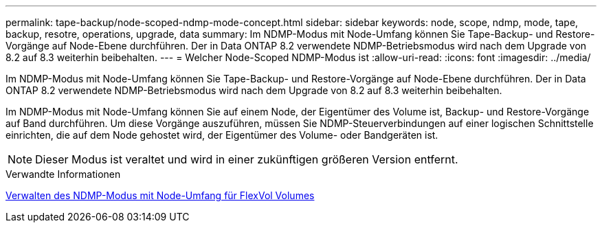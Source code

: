 ---
permalink: tape-backup/node-scoped-ndmp-mode-concept.html 
sidebar: sidebar 
keywords: node, scope, ndmp, mode, tape, backup, resotre, operations, upgrade, data 
summary: Im NDMP-Modus mit Node-Umfang können Sie Tape-Backup- und Restore-Vorgänge auf Node-Ebene durchführen. Der in Data ONTAP 8.2 verwendete NDMP-Betriebsmodus wird nach dem Upgrade von 8.2 auf 8.3 weiterhin beibehalten. 
---
= Welcher Node-Scoped NDMP-Modus ist
:allow-uri-read: 
:icons: font
:imagesdir: ../media/


[role="lead"]
Im NDMP-Modus mit Node-Umfang können Sie Tape-Backup- und Restore-Vorgänge auf Node-Ebene durchführen. Der in Data ONTAP 8.2 verwendete NDMP-Betriebsmodus wird nach dem Upgrade von 8.2 auf 8.3 weiterhin beibehalten.

Im NDMP-Modus mit Node-Umfang können Sie auf einem Node, der Eigentümer des Volume ist, Backup- und Restore-Vorgänge auf Band durchführen. Um diese Vorgänge auszuführen, müssen Sie NDMP-Steuerverbindungen auf einer logischen Schnittstelle einrichten, die auf dem Node gehostet wird, der Eigentümer des Volume- oder Bandgeräten ist.

[NOTE]
====
Dieser Modus ist veraltet und wird in einer zukünftigen größeren Version entfernt.

====
.Verwandte Informationen
xref:manage-node-scoped-ndmp-mode-concept.adoc[Verwalten des NDMP-Modus mit Node-Umfang für FlexVol Volumes]
